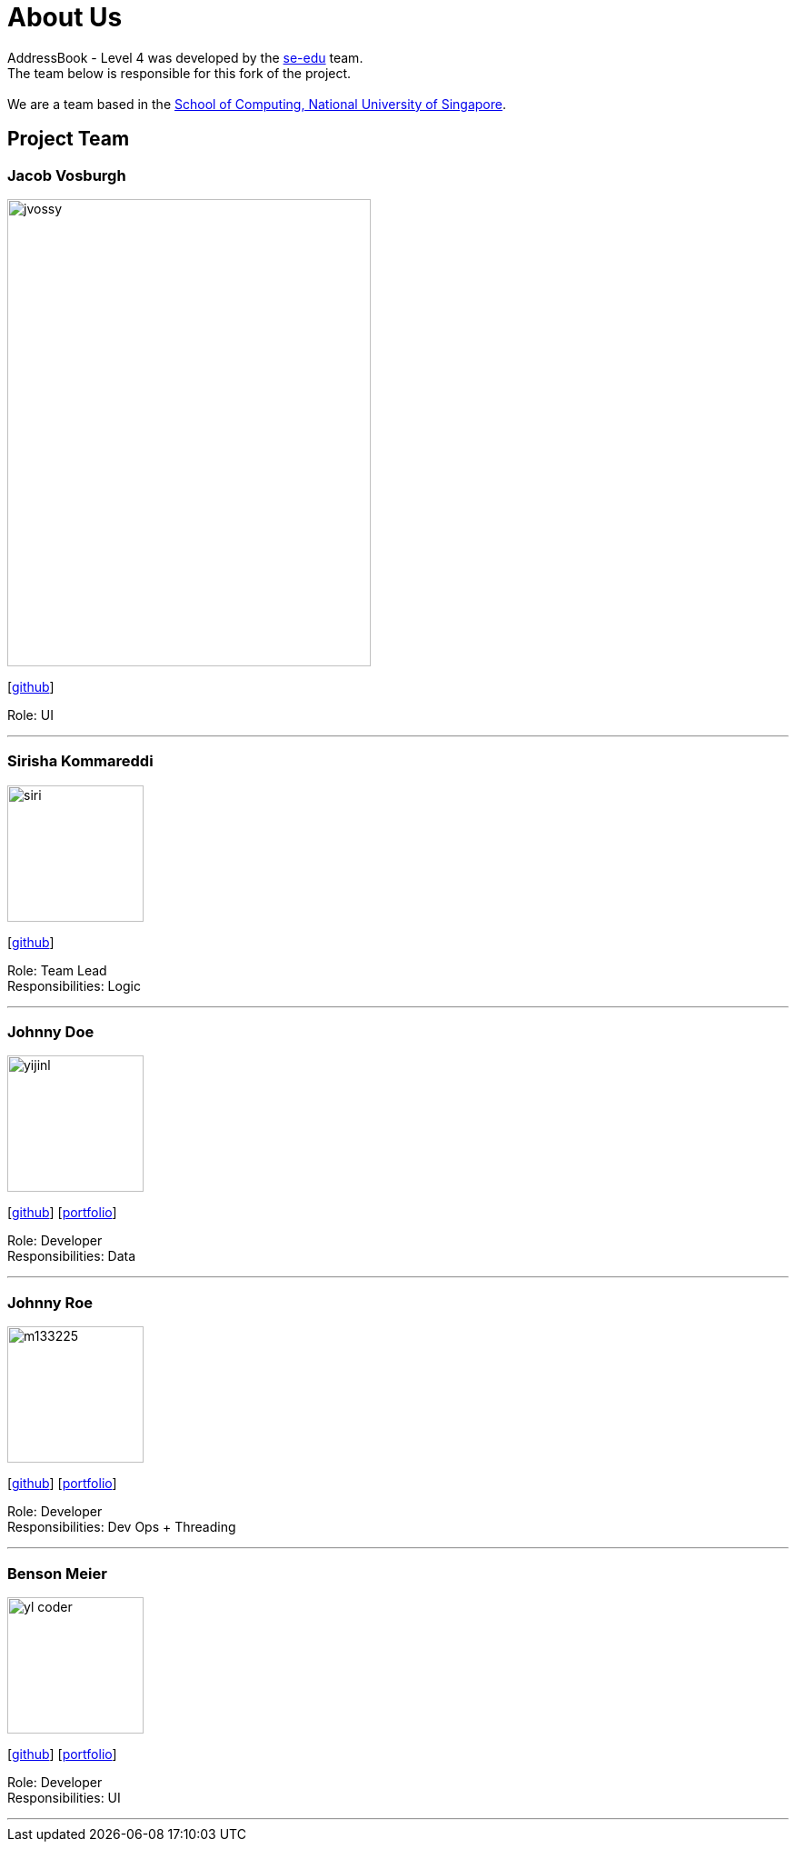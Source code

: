 = About Us
:relfileprefix: team/
ifdef::env-github,env-browser[:outfilesuffix: .adoc]
:imagesDir: images
:stylesDir: stylesheets

AddressBook - Level 4 was developed by the https://se-edu.github.io/docs/Team.html[se-edu] team. +
The team below is responsible for this fork of the project. +
{empty} +
We are a team based in the http://www.comp.nus.edu.sg[School of Computing, National University of Singapore].

== Project Team

=== Jacob Vosburgh
image::jvossy.png[width="400", height="514" align="left"]
{empty} [https://github.com/jvossy[github]]

Role: UI

'''

=== Sirisha Kommareddi
image::siri.jpg[width="150", align="left"]
{empty}[https://github.com/siri99[github]]

Role: Team Lead +
Responsibilities: Logic

'''

=== Johnny Doe
image::yijinl.jpg[width="150", align="left"]
{empty}[http://github.com/yijinl[github]] [<<johndoe#, portfolio>>]

Role: Developer +
Responsibilities: Data

'''

=== Johnny Roe
image::m133225.jpg[width="150", align="left"]
{empty}[http://github.com/m133225[github]] [<<johndoe#, portfolio>>]

Role: Developer +
Responsibilities: Dev Ops + Threading

'''

=== Benson Meier
image::yl_coder.jpg[width="150", align="left"]
{empty}[http://github.com/yl-coder[github]] [<<johndoe#, portfolio>>]

Role: Developer +
Responsibilities: UI

'''
